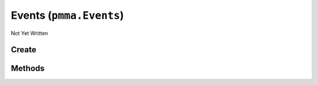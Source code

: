 Events (``pmma.Events``)
========================

Not Yet Written

Create
------

.. py:method:: pmma.Events() -> pmma.Events

   Not Yet Written

Methods
-------

.. py:method:: Events.quit() -> None

   Not Yet Written

.. py:method:: Events.destroy() -> None

   Not Yet Written

.. py:method:: Events.handle() -> None

   Not Yet Written

.. py:method:: Events.get_events() -> None

   Not Yet Written


